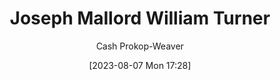:PROPERTIES:
:ID:       519d7c33-8c9a-4405-a15a-c2d19eb98659
:LAST_MODIFIED: [2023-09-05 Tue 20:17]
:ROAM_ALIASES: "J. M. W. Turner"
:END:
#+title: Joseph Mallord William Turner
#+hugo_custom_front_matter: :slug "519d7c33-8c9a-4405-a15a-c2d19eb98659"
#+author: Cash Prokop-Weaver
#+date: [2023-08-07 Mon 17:28]
#+filetags: :person:
* Flashcards :noexport:
